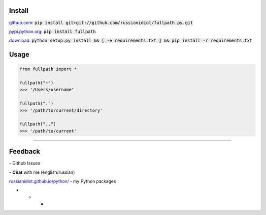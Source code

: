 .. image:: https://img.shields.io/pypi/v/fullpath.svg
   :target: https://pypi.python.org/pypi/fullpath

.. image:: https://img.shields.io/pypi/pyversions/fullpath.svg
   :target: https://pypi.python.org/pypi/fullpath

.. image:: https://img.shields.io/pypi/dm/fullpath.svg
   :target: https://pypi.python.org/pypi/fullpath

	

Install
~~~~~~~

github.com_: :code:`pip install git+git://github.com/russianidiot/fullpath.py.git`

pypi.python.org_: :code:`pip install fullpath`

download_: :code:`python setup.py install && [ -e requirements.txt ] && pip install -r requirements.txt`

.. _github.com: http://github.com/russianidiot/fullpath.py
.. _pypi.python.org: https://pypi.python.org/pypi/fullpath.py
.. _download: https://github.com/russianidiot/fullpath.py/archive/master.zip

	

	

	

Usage
~~~~~

.. code-block::

	from fullpath import *

	fullpath("~")
	>>> '/Users/username'

	fullpath(".")
	>>> '/path/to/current/directory'

	fullpath("..")
	>>> '/path/to/current'

----

Feedback
~~~~~~~~

|github_issues| - Github Issues

.. |github_issues| image:: https://img.shields.io/github/issues/russianidiot/fullpath.py.svg
	:target: https://github.com/russianidiot/fullpath.py/issues

|gitter| - **Chat** with me (english/russian) 

.. |gitter| image:: https://badges.gitter.im/russianidiot/fullpath.py.svg
	:target: https://gitter.im/russianidiot/fullpath.py

`russianidiot.github.io/python/`_  - my Python packages

.. _russianidiot.github.io/python/: http://russianidiot.github.io/python/

* * *